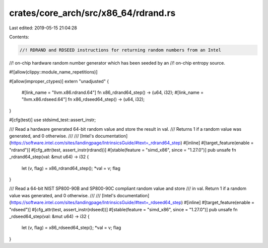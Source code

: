 crates/core_arch/src/x86_64/rdrand.rs
=====================================

Last edited: 2019-05-15 21:04:28

Contents:

.. code-block:: rs

    //! RDRAND and RDSEED instructions for returning random numbers from an Intel
//! on-chip hardware random number generator which has been seeded by an
//! on-chip entropy source.

#![allow(clippy::module_name_repetitions)]

#[allow(improper_ctypes)]
extern "unadjusted" {
    #[link_name = "llvm.x86.rdrand.64"]
    fn x86_rdrand64_step() -> (u64, i32);
    #[link_name = "llvm.x86.rdseed.64"]
    fn x86_rdseed64_step() -> (u64, i32);
}

#[cfg(test)]
use stdsimd_test::assert_instr;

/// Read a hardware generated 64-bit random value and store the result in val.
/// Returns 1 if a random value was generated, and 0 otherwise.
///
/// [Intel's documentation](https://software.intel.com/sites/landingpage/IntrinsicsGuide/#text=_rdrand64_step)
#[inline]
#[target_feature(enable = "rdrand")]
#[cfg_attr(test, assert_instr(rdrand))]
#[stable(feature = "simd_x86", since = "1.27.0")]
pub unsafe fn _rdrand64_step(val: &mut u64) -> i32 {
    let (v, flag) = x86_rdrand64_step();
    *val = v;
    flag
}

/// Read a 64-bit NIST SP800-90B and SP800-90C compliant random value and store
/// in val. Return 1 if a random value was generated, and 0 otherwise.
///
/// [Intel's documentation](https://software.intel.com/sites/landingpage/IntrinsicsGuide/#text=_rdseed64_step)
#[inline]
#[target_feature(enable = "rdseed")]
#[cfg_attr(test, assert_instr(rdseed))]
#[stable(feature = "simd_x86", since = "1.27.0")]
pub unsafe fn _rdseed64_step(val: &mut u64) -> i32 {
    let (v, flag) = x86_rdseed64_step();
    *val = v;
    flag
}



